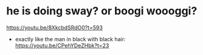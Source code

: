 * he is doing sway? or boogi woooggi?
https://youtu.be/8XkcbdSRdO0?t=593
- exactly like the man in black with black hair: https://youtu.be/CPehYDeZHbk?t=23
